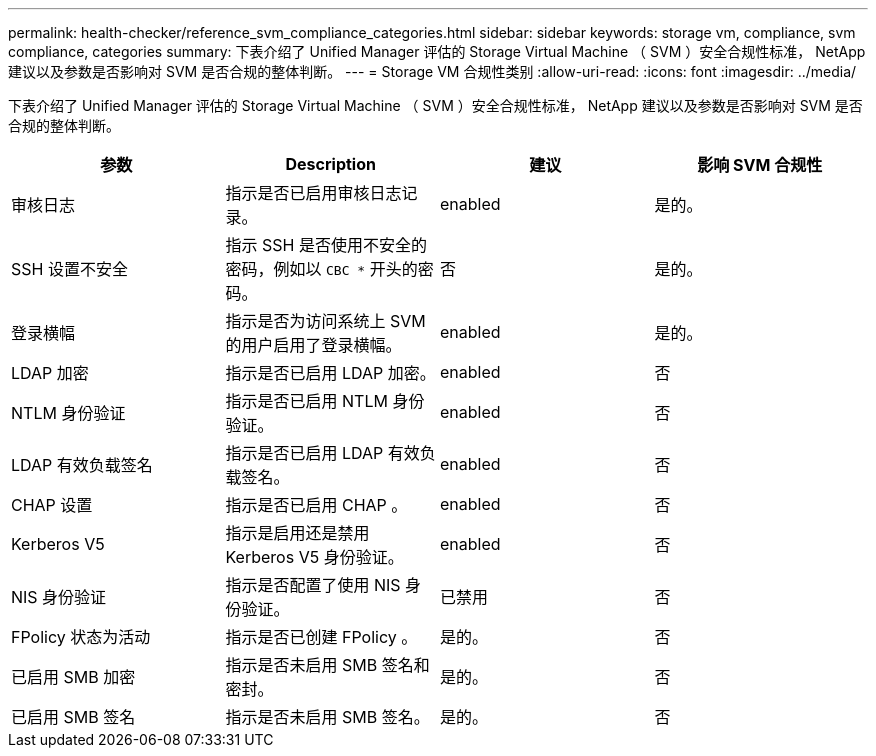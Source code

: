 ---
permalink: health-checker/reference_svm_compliance_categories.html 
sidebar: sidebar 
keywords: storage vm, compliance, svm compliance, categories 
summary: 下表介绍了 Unified Manager 评估的 Storage Virtual Machine （ SVM ）安全合规性标准， NetApp 建议以及参数是否影响对 SVM 是否合规的整体判断。 
---
= Storage VM 合规性类别
:allow-uri-read: 
:icons: font
:imagesdir: ../media/


[role="lead"]
下表介绍了 Unified Manager 评估的 Storage Virtual Machine （ SVM ）安全合规性标准， NetApp 建议以及参数是否影响对 SVM 是否合规的整体判断。

[cols="4*"]
|===
| 参数 | Description | 建议 | 影响 SVM 合规性 


 a| 
审核日志
 a| 
指示是否已启用审核日志记录。
 a| 
enabled
 a| 
是的。



 a| 
SSH 设置不安全
 a| 
指示 SSH 是否使用不安全的密码，例如以 `CBC *` 开头的密码。
 a| 
否
 a| 
是的。



 a| 
登录横幅
 a| 
指示是否为访问系统上 SVM 的用户启用了登录横幅。
 a| 
enabled
 a| 
是的。



 a| 
LDAP 加密
 a| 
指示是否已启用 LDAP 加密。
 a| 
enabled
 a| 
否



 a| 
NTLM 身份验证
 a| 
指示是否已启用 NTLM 身份验证。
 a| 
enabled
 a| 
否



 a| 
LDAP 有效负载签名
 a| 
指示是否已启用 LDAP 有效负载签名。
 a| 
enabled
 a| 
否



 a| 
CHAP 设置
 a| 
指示是否已启用 CHAP 。
 a| 
enabled
 a| 
否



 a| 
Kerberos V5
 a| 
指示是启用还是禁用 Kerberos V5 身份验证。
 a| 
enabled
 a| 
否



 a| 
NIS 身份验证
 a| 
指示是否配置了使用 NIS 身份验证。
 a| 
已禁用
 a| 
否



 a| 
FPolicy 状态为活动
 a| 
指示是否已创建 FPolicy 。
 a| 
是的。
 a| 
否



 a| 
已启用 SMB 加密
 a| 
指示是否未启用 SMB 签名和密封。
 a| 
是的。
 a| 
否



 a| 
已启用 SMB 签名
 a| 
指示是否未启用 SMB 签名。
 a| 
是的。
 a| 
否

|===